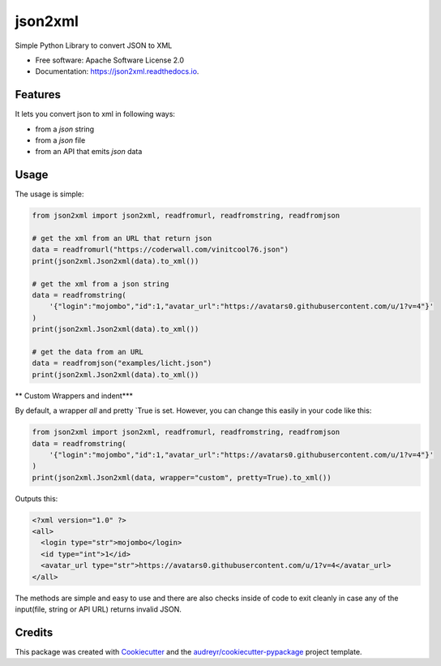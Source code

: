 ========
json2xml
========


.. image:: https://img.shields.io/pypi/v/json2xml.svg
        :target: https://pypi.python.org/pypi/json2xml

.. image:: https://img.shields.io/travis/vinitkumar/json2xml.svg
        :target: https://travis-ci.org/vinitkumar/json2xml

.. image:: https://readthedocs.org/projects/json2xml/badge/?version=latest
        :target: https://json2xml.readthedocs.io/en/latest/?badge=latest
        :alt: Documentation Status

.. image:: https://pyup.io/repos/github/vinitkumar/json2xml/shield.svg
     :target: https://pyup.io/repos/github/vinitkumar/json2xml/
     :alt: Updates

.. image:: https://coveralls.io/repos/github/vinitkumar/json2xml/badge.svg?branch=master
     :target: https://coveralls.io/github/vinitkumar/json2xml?branch=master




Simple Python Library to convert JSON to XML


* Free software: Apache Software License 2.0
* Documentation: https://json2xml.readthedocs.io.


Features
--------

It lets you convert json to xml in following ways:

* from a `json` string
* from a `json` file
* from an API that emits `json` data

Usage
-----

The usage is simple:


.. code-block:: python

    from json2xml import json2xml, readfromurl, readfromstring, readfromjson

    # get the xml from an URL that return json
    data = readfromurl("https://coderwall.com/vinitcool76.json")
    print(json2xml.Json2xml(data).to_xml())

    # get the xml from a json string
    data = readfromstring(
        '{"login":"mojombo","id":1,"avatar_url":"https://avatars0.githubusercontent.com/u/1?v=4"}'
    )
    print(json2xml.Json2xml(data).to_xml())

    # get the data from an URL
    data = readfromjson("examples/licht.json")
    print(json2xml.Json2xml(data).to_xml())


** Custom Wrappers and indent***

By default, a wrapper `all` and pretty `True is set. However, you can change this easily in your code like this:

.. code-block:: python

    from json2xml import json2xml, readfromurl, readfromstring, readfromjson
    data = readfromstring(
        '{"login":"mojombo","id":1,"avatar_url":"https://avatars0.githubusercontent.com/u/1?v=4"}'
    )
    print(json2xml.Json2xml(data, wrapper="custom", pretty=True).to_xml())


Outputs this:

.. code-block:: xml

    <?xml version="1.0" ?>
    <all>
      <login type="str">mojombo</login>
      <id type="int">1</id>
      <avatar_url type="str">https://avatars0.githubusercontent.com/u/1?v=4</avatar_url>
    </all>

The methods are simple and easy to use and there are also checks inside of code to exit cleanly
in case any of the input(file, string or API URL) returns invalid JSON.

Credits
-------

This package was created with Cookiecutter_ and the `audreyr/cookiecutter-pypackage`_ project template.

.. _Cookiecutter: https://github.com/audreyr/cookiecutter
.. _`audreyr/cookiecutter-pypackage`: https://github.com/audreyr/cookiecutter-pypackage
